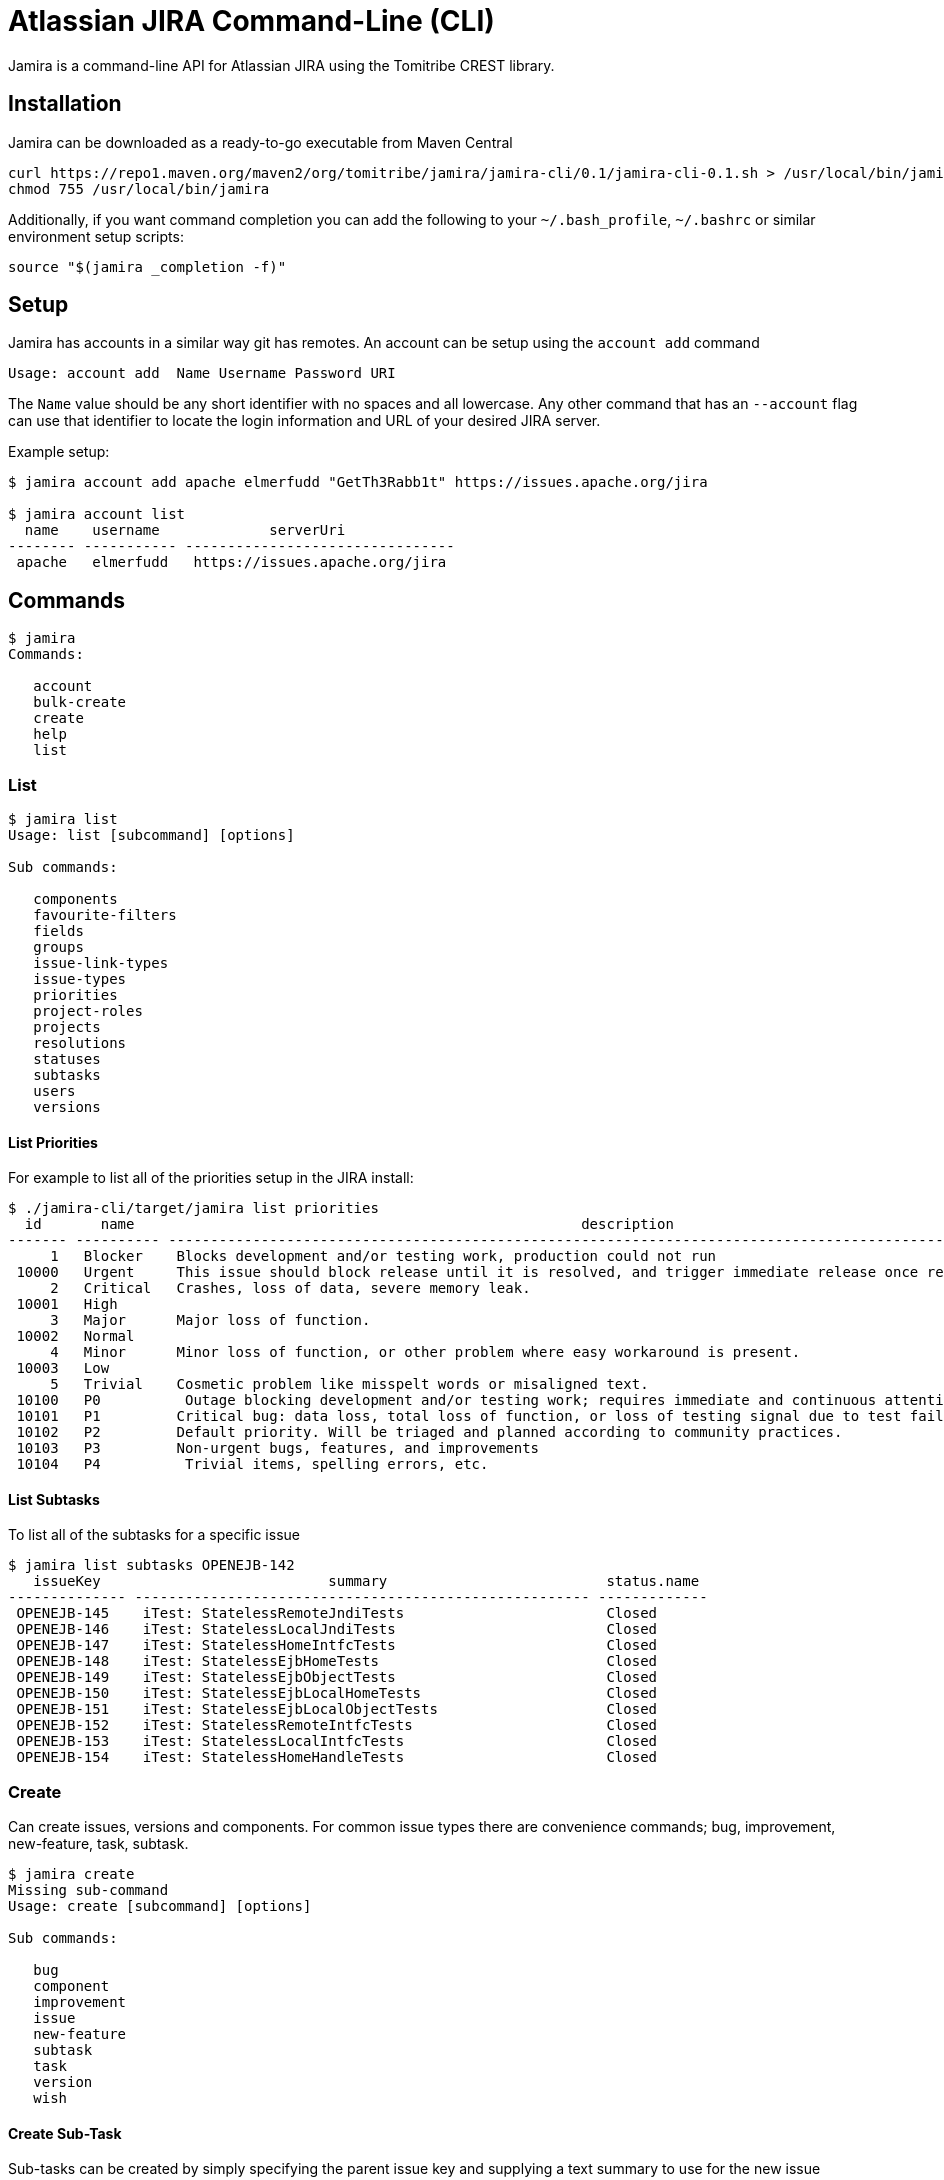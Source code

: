 # Atlassian JIRA Command-Line (CLI)

Jamira is a command-line API for Atlassian JIRA using the Tomitribe CREST library.

## Installation

Jamira can be downloaded as a ready-to-go executable from Maven Central

----
curl https://repo1.maven.org/maven2/org/tomitribe/jamira/jamira-cli/0.1/jamira-cli-0.1.sh > /usr/local/bin/jamira
chmod 755 /usr/local/bin/jamira
----

Additionally, if you want command completion you can add the following to your `~/.bash_profile`, `~/.bashrc` or similar environment setup scripts:

----
source "$(jamira _completion -f)"
----

## Setup

Jamira has accounts in a similar way git has remotes.  An account can be setup using the `account add` command

----
Usage: account add  Name Username Password URI
----

The `Name` value should be any short identifier with no spaces and all lowercase.  Any other command that has an `--account` flag can use that identifier to locate the login information and URL of your desired JIRA server.

Example setup:

----
$ jamira account add apache elmerfudd "GetTh3Rabb1t" https://issues.apache.org/jira

$ jamira account list
  name    username             serverUri
-------- ----------- --------------------------------
 apache   elmerfudd   https://issues.apache.org/jira
----

## Commands

----
$ jamira
Commands:

   account
   bulk-create
   create
   help
   list
----

### List

----
$ jamira list
Usage: list [subcommand] [options]

Sub commands:

   components
   favourite-filters
   fields
   groups
   issue-link-types
   issue-types
   priorities
   project-roles
   projects
   resolutions
   statuses
   subtasks
   users
   versions
----

#### List Priorities

For example to list all of the priorities setup in the JIRA install:

----
$ ./jamira-cli/target/jamira list priorities
  id       name                                                     description
------- ---------- --------------------------------------------------------------------------------------------------------------
     1   Blocker    Blocks development and/or testing work, production could not run
 10000   Urgent     This issue should block release until it is resolved, and trigger immediate release once resolved.
     2   Critical   Crashes, loss of data, severe memory leak.
 10001   High
     3   Major      Major loss of function.
 10002   Normal
     4   Minor      Minor loss of function, or other problem where easy workaround is present.
 10003   Low
     5   Trivial    Cosmetic problem like misspelt words or misaligned text.
 10100   P0          Outage blocking development and/or testing work; requires immediate and continuous attention
 10101   P1         Critical bug: data loss, total loss of function, or loss of testing signal due to test failures or flakiness
 10102   P2         Default priority. Will be triaged and planned according to community practices.
 10103   P3         Non-urgent bugs, features, and improvements
 10104   P4          Trivial items, spelling errors, etc.
----

#### List Subtasks

To list all of the subtasks for a specific issue

----
$ jamira list subtasks OPENEJB-142
   issueKey                           summary                          status.name
-------------- ------------------------------------------------------ -------------
 OPENEJB-145    iTest: StatelessRemoteJndiTests                        Closed
 OPENEJB-146    iTest: StatelessLocalJndiTests                         Closed
 OPENEJB-147    iTest: StatelessHomeIntfcTests                         Closed
 OPENEJB-148    iTest: StatelessEjbHomeTests                           Closed
 OPENEJB-149    iTest: StatelessEjbObjectTests                         Closed
 OPENEJB-150    iTest: StatelessEjbLocalHomeTests                      Closed
 OPENEJB-151    iTest: StatelessEjbLocalObjectTests                    Closed
 OPENEJB-152    iTest: StatelessRemoteIntfcTests                       Closed
 OPENEJB-153    iTest: StatelessLocalIntfcTests                        Closed
 OPENEJB-154    iTest: StatelessHomeHandleTests                        Closed
----

### Create

Can create issues, versions and components.  For common issue types there are convenience commands; bug, improvement, new-feature, task, subtask.

----
$ jamira create
Missing sub-command
Usage: create [subcommand] [options]

Sub commands:

   bug
   component
   improvement
   issue
   new-feature
   subtask
   task
   version
   wish

----

#### Create Sub-Task

Sub-tasks can be created by simply specifying the parent issue key and supplying a text summary to use for the new issue

----
$ jamira create subtask
Missing argument: IssueKey

Usage: create subtask [options] IssueKey String

Options:
  --account=<Account>               Shortname of the JIRA server
                                    (default: default)
  --affected-version=<String[]>     The names of the versions affected by the issue
  --assignee=<String>               Username of the person to which the issue should be assigned
  --component=<String[]>            The component names relating to the issue
  --description=<String>            Long description of the issue
  --fix-version=<String[]>          The names of the versions affected by the issue
  --priority=<String>               The name of the priority for the issue
  --reporter=<String>               Username of the person who is the reporter of the issue
----


For example:

----
jamira create subtask TOMEE-3002 "Test caching"
----

### Bulk-create

When you have several issues you need to create it's advised to use the bulk API.

----
$ jamira bulk-create
Missing sub-command
Usage: bulk-create [subcommand] [options]

Sub commands:

   issues
   subtasks

----


#### Bulk-create Subtasks

Subtasks can be created in bulk using the following command.  The summary for each subtask is read
from the piped input stream.  This allows several lines of text to be generated on the command line
and each line becomes a subtask.

----
$ jamira bulk-create subtasks
Missing argument: IssueKey

Usage: bulk-create subtasks [options] IssueKey

Options:
  --account=<Account>               The shortname of the jira install configured via the `setup` command
                                    (default: default)
  --affected-version=<String[]>     The names of the versions affected by the issue
  --assignee=<String>               Username of the person to which the issue should be assigned
  --component=<String[]>            The component names relating to the issue
  --fix-version=<String[]>          The names of the versions affected by the issue
  --priority=<String>               The name of the priority for the issue
  --reporter=<String>               Username of the person who is the reporter of the issue

----

For example:

----
$ echo -e "Bulk insert"{1..10}"\n"
Bulk insert1
 Bulk insert2
 Bulk insert3
 Bulk insert4
 Bulk insert5
 Bulk insert6
 Bulk insert7
 Bulk insert8
 Bulk insert9
 Bulk insert10

$ echo -e "Bulk insert"{1..10}"\n" | jamira bulk-create subtasks TOMEE-3002
TOMEE-3021
TOMEE-3022
TOMEE-3023
TOMEE-3024
TOMEE-3025
TOMEE-3026
TOMEE-3027
TOMEE-3028
TOMEE-3029
TOMEE-3030

----

## Running as a Native Binary

_NOTE:_ Native binary support is at proof-of-concept level_ currently.
Not all commands are enabled for native mode yet.

Using https://quarkus.io/[Quarkus] and https://www.graalvm.org/[GraalVM],
Jamira can be compiled down to platform specific native binaries,
resulting in faster execution times, as the overhead of starting up the JVM is avoided.

To build a native Jamira binary, make sure to have GraalVM installed,
https://quarkus.io/guides/building-native-image[as described] in the Quarkus documentation.
Then run the build using the _native_ profile:

----
mvn clean install -Pnative
----

The build will take some time, after which you can find a fully self-contained native binary under _jamira-cli-0.2-SNAPSHOT-runner_.
Here's a comparison of execution times from a MacBook Pro 2014 which show the improvements you can expect:

----
time ./jamira-cli/target/jamira list subtasks OPENEJB-142  3.51s user 0.30s system 133% cpu 2.851 total
time ./jamira-cli/target/jamira-cli-0.2-SNAPSHOT-runner list subtasks OPENEJB-142  0.06s user 0.06s system 12% cpu 1.022 total
----
